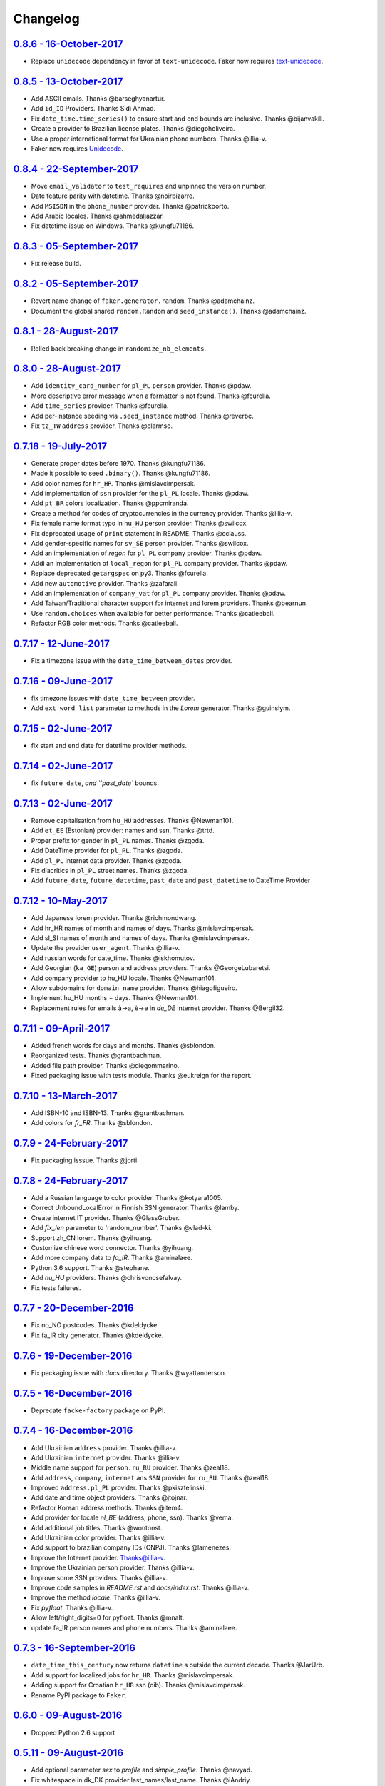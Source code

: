 
Changelog
=========

`0.8.6 - 16-October-2017 <https://github.com/joke2k/faker/compare/v0.8.5...v0.8.6>`__
-------------------------------------------------------------------------------------

* Replace ``unidecode`` dependency in favor of ``text-unidecode``. Faker now requires `text-unidecode <https://pypi.python.org/pypi/text-unidecode>`_.

`0.8.5 - 13-October-2017 <https://github.com/joke2k/faker/compare/v0.8.4...v0.8.5>`__
-------------------------------------------------------------------------------------

* Add ASCII emails. Thanks @barseghyanartur.
* Add ``id_ID`` Providers. Thanks Sidi Ahmad.
* Fix ``date_time.time_series()`` to ensure start and end bounds are inclusive. Thanks @bijanvakili.
* Create a provider to Brazilian license plates. Thanks @diegoholiveira.
* Use a proper international format for Ukrainian phone numbers. Thanks @illia-v.
* Faker now requires Unidecode_.

.. _Unidecode: https://pypi.python.org/pypi/Unidecode

`0.8.4 - 22-September-2017 <https://github.com/joke2k/faker/compare/v0.8.3...v0.8.4>`__
---------------------------------------------------------------------------------------

* Move ``email_validator`` to ``test_requires`` and unpinned the version number.
* Date feature parity with datetime. Thanks @noirbizarre.
* Add ``MSISDN`` in the ``phone_number`` provider. Thanks @patrickporto.
* Add Arabic locales. Thanks @ahmedaljazzar.
* Fix datetime issue on Windows. Thanks @kungfu71186.

`0.8.3 - 05-September-2017 <https://github.com/joke2k/faker/compare/v0.8.2...v0.8.3>`__
---------------------------------------------------------------------------------------

* Fix release build.

`0.8.2 - 05-September-2017 <https://github.com/joke2k/faker/compare/v0.8.1...v0.8.2>`__
---------------------------------------------------------------------------------------

* Revert name change of ``faker.generator.random``. Thanks @adamchainz.
* Document the global shared ``random.Random`` and ``seed_instance()``. Thanks @adamchainz.

`0.8.1 - 28-August-2017 <https://github.com/joke2k/faker/compare/v0.8.0...v0.8.1>`__
------------------------------------------------------------------------------------

* Rolled back breaking change in ``randomize_nb_elements``.

`0.8.0 - 28-August-2017 <https://github.com/joke2k/faker/compare/v0.7.18...v0.8.0>`__
-------------------------------------------------------------------------------------
* Add ``identity_card_number`` for ``pl_PL`` ``person`` provider. Thanks @pdaw.
* More descriptive error message when a formatter is not found. Thanks @fcurella.
* Add ``time_series`` provider. Thanks @fcurella.
* Add per-instance seeding via ``.seed_instance`` method. Thanks @reverbc.
* Fix ``tz_TW`` ``address`` provider. Thanks @clarmso.

`0.7.18 - 19-July-2017 <https://github.com/joke2k/faker/compare/v0.7.17...v0.7.18>`__
-------------------------------------------------------------------------------------

* Generate proper dates before 1970. Thanks @kungfu71186.
* Made it possible to seed ``.binary()``. Thanks @kungfu71186.
* Add color names for ``hr_HR``. Thanks @mislavcimpersak.
* Add implementation of ``ssn`` provider for the ``pl_PL`` locale. Thanks @pdaw.
* Add ``pt_BR`` colors localization. Thanks @ppcmiranda.
* Create a method for codes of cryptocurrencies in the currency provider. Thanks @illia-v.
* Fix female name format typo in ``hu_HU`` person provider. Thanks @swilcox.
* Fix deprecated usage of ``print`` statement in README. Thanks @cclauss.
* Add gender-specific names for ``sv_SE`` person provider. Thanks @swilcox.
* Add an implementation of `regon` for ``pl_PL`` company provider. Thanks @pdaw.
* Addi an implementation of ``local_regon`` for ``pl_PL`` company provider. Thanks @pdaw.
* Replace deprecated ``getargspec`` on py3. Thanks @fcurella.
* Add new ``automotive`` provider. Thanks @zafarali.
* Add an implementation of ``company_vat`` for ``pl_PL`` company provider. Thanks @pdaw.
* Add Taiwan/Traditional character support for internet and lorem providers. Thanks @bearnun.
* Use ``random.choices`` when available for better performance. Thanks @catleeball.
* Refactor RGB color methods. Thanks @catleeball.

`0.7.17 - 12-June-2017 <https://github.com/joke2k/faker/compare/v0.7.16...v0.7.17>`__
-------------------------------------------------------------------------------------

* Fix a timezone issue with the ``date_time_between_dates`` provider.

`0.7.16 - 09-June-2017 <https://github.com/joke2k/faker/compare/v0.7.15...v0.7.16>`__
-------------------------------------------------------------------------------------

* fix timezone issues with ``date_time_between`` provider.
* Add ``ext_word_list`` parameter to methods in the `Lorem` generator. Thanks @guinslym.

`0.7.15 - 02-June-2017 <https://github.com/joke2k/faker/compare/v0.7.14...v0.7.15>`__
-------------------------------------------------------------------------------------

* fix start and end date for datetime provider methods.

`0.7.14 - 02-June-2017 <https://github.com/joke2k/faker/compare/v0.7.13...v0.7.14>`__
-------------------------------------------------------------------------------------

* fix ``future_date``, `and ``past_date`` bounds.

`0.7.13 - 02-June-2017 <https://github.com/joke2k/faker/compare/v0.7.12...v0.7.13>`__
-------------------------------------------------------------------------------------

* Remove capitalisation from ``hu_HU`` addresses. Thanks @Newman101.
* Add ``et_EE`` (Estonian) provider: names and ssn. Thanks @trtd.
* Proper prefix for gender in ``pl_PL`` names. Thanks @zgoda.
* Add DateTime provider for ``pl_PL``. Thanks @zgoda.
* Add ``pl_PL`` internet data provider. Thanks @zgoda.
* Fix diacritics in ``pl_PL`` street names. Thanks @zgoda.
* Add ``future_date``, ``future_datetime``, ``past_date`` and ``past_datetime`` to DateTime Provider


`0.7.12 - 10-May-2017 <https://github.com/joke2k/faker/compare/v0.7.11...v0.7.12>`__
------------------------------------------------------------------------------------

* Add Japanese lorem provider. Thanks @richmondwang.
* Add hr_HR names of month and names of days. Thanks @mislavcimpersak.
* Add sl_SI names of month and names of days. Thanks @mislavcimpersak.
* Update the provider ``user_agent``. Thanks @illia-v.
* Add russian words for date_time. Thanks @iskhomutov.
* Add Georgian (``ka_GE``) person and address providers. Thanks @GeorgeLubaretsi.
* Add company provider to hu_HU locale. Thanks @Newman101.
* Allow subdomains for ``domain_name`` provider. Thanks @hiagofigueiro.
* Implement hu_HU months + days. Thanks @Newman101.
* Replacement rules for emails à->a, è->e in `de_DE` internet provider. Thanks @Bergil32.


`0.7.11 - 09-April-2017 <https://github.com/joke2k/faker/compare/v0.7.10...v0.7.11>`__
--------------------------------------------------------------------------------------

* Added french words for days and months. Thanks @sblondon.
* Reorganized tests. Thanks @grantbachman.
* Added file path provider. Thanks @diegommarino.
* Fixed packaging issue with tests module. Thanks @eukreign for the report.

`0.7.10 - 13-March-2017 <https://github.com/joke2k/faker/compare/v0.7.9...v0.7.10>`__
-------------------------------------------------------------------------------------

* Add ISBN-10 and ISBN-13. Thanks @grantbachman.
* Add colors for `fr_FR`. Thanks @sblondon.

`0.7.9 - 24-February-2017 <https://github.com/joke2k/faker/compare/v0.7.8...v0.7.9>`__
--------------------------------------------------------------------------------------

* Fix packaging isssue. Thanks @jorti.

`0.7.8 - 24-February-2017 <https://github.com/joke2k/faker/compare/v0.7.7...v0.7.8>`__
--------------------------------------------------------------------------------------

* Add a Russian language to color provider. Thanks @kotyara1005.
* Correct UnboundLocalError in Finnish SSN generator. Thanks @lamby.
* Create internet IT provider. Thanks @GlassGruber.
* Add `fix_len` parameter to 'random_number'. Thanks @vlad-ki.
* Support zh_CN lorem. Thanks @yihuang.
* Customize chinese word connector. Thanks @yihuang.
* Add more company data to `fa_IR`. Thanks @aminalaee.
* Python 3.6 support. Thanks @stephane.
* Add `hu_HU` providers. Thanks @chrisvoncsefalvay.
* Fix tests failures.

`0.7.7 - 20-December-2016 <https://github.com/joke2k/faker/compare/v0.7.6...v0.7.7>`__
--------------------------------------------------------------------------------------

* Fix no_NO postcodes. Thanks @kdeldycke.
* Fix fa_IR city generator. Thanks @kdeldycke.

`0.7.6 - 19-December-2016 <https://github.com/joke2k/faker/compare/v0.7.5...v0.7.6>`__
--------------------------------------------------------------------------------------

* Fix packaging issue with `docs` directory. Thanks @wyattanderson.

`0.7.5 - 16-December-2016 <https://github.com/joke2k/faker/compare/v0.7.4...v0.7.5>`__
--------------------------------------------------------------------------------------

* Deprecate ``facke-factory`` package on PyPI.

`0.7.4 - 16-December-2016 <https://github.com/joke2k/faker/compare/v0.7.3...v0.7.4>`__
--------------------------------------------------------------------------------------

* Add Ukrainian ``address`` provider. Thanks @illia-v.
* Add Ukrainian ``internet`` provider. Thanks @illia-v.
* Middle name support for ``person.ru_RU`` provider. Thanks @zeal18.
* Add ``address``, ``company``, ``internet`` ans ``SSN`` provider for ``ru_RU``. Thanks @zeal18.
* Improved ``address.pl_PL`` provider. Thanks @pkisztelinski.
* Add date and time object providers. Thanks @jtojnar.
* Refactor Korean address methods. Thanks @item4.
* Add provider for locale `nl_BE` (address, phone, ssn). Thanks @vema.
* Add additional job titles. Thanks @wontonst.
* Add Ukrainian color provider. Thanks @illia-v.
* Add support to brazilian company IDs (CNPJ). Thanks @lamenezes.
* Improve the Internet provider. Thanks@illia-v.
* Improve the Ukrainian person provider. Thanks @illia-v.
* Improve some SSN providers. Thanks @illia-v.
* Improve code samples in `README.rst` and `docs/index.rst`. Thanks @illia-v.
* Improve the method `locale`. Thanks @illia-v.
* Fix `pyfloat`. Thanks @illia-v.
* Allow left/right_digits=0 for pyfloat. Thanks @mnalt.
* update fa_IR person names and phone numbers. Thanks @aminalaee.

`0.7.3 - 16-September-2016 <https://github.com/joke2k/faker/compare/v0.6.0...v0.7.3>`__
---------------------------------------------------------------------------------------

* ``date_time_this_century`` now returns ``datetime`` s outside the current decade. Thanks @JarUrb.
* Add support for localized jobs for ``hr_HR``. Thanks @mislavcimpersak.
* Adding support for Croatian ``hr_HR`` ssn (oib). Thanks @mislavcimpersak.
* Rename PyPI package to ``Faker``.

`0.6.0 - 09-August-2016 <https://github.com/joke2k/faker/compare/v0.5.11...v0.6.0>`__
-------------------------------------------------------------------------------------

* Dropped Python 2.6 support


`0.5.11 - 09-August-2016 <https://github.com/joke2k/faker/compare/v0.5.10...v0.5.11>`__
---------------------------------------------------------------------------------------

* Add optional parameter `sex` to `profile` and `simple_profile`. Thanks @navyad.
* Fix whitespace in dk_DK provider last_names/last_name. Thanks @iAndriy.
* Fix utf8 coding issue with ``address/fi_FI`` provider. Thanks @delneg.
* ! Latest version to support Python 2.6

`0.5.10 - 01-August-2016 <https://github.com/joke2k/faker/compare/v0.5.9...v0.5.10>`__
--------------------------------------------------------------------------------------

* Fix random_sample_unique. Thanks @cecedille1.

`0.5.9 - 08-July-2016 <https://github.com/joke2k/faker/compare/v0.5.8...v0.5.9>`__
----------------------------------------------------------------------------------

* Add more ``pt_BR`` names. Thanks @cuducos.
* Added ``en_GB`` names. Thanks @jonny5532.
* Add romanized internet provider for ``zh_CN``.
* Add ``fr_CH`` providers. Thanks @gfavre.

`0.5.8 - 28-June-2016 <https://github.com/joke2k/faker/compare/v0.5.7...v0.5.8>`__
----------------------------------------------------------------------------------

* Improve CLI output and help. Thanks @cbaines.
* Update ``en_US`` anmes to be more realistic. Thanks @dethpickle.
* Modify pystr provider to accept a minimum number of characters. Thanks @tamarbuta.
* Add `job` Provider for ``zh_TW``. Thanks @weihanglo.
* Modify ``zh_TW`` phone number for a more valid format. Thanks @weihanglo.
* Reduce the maximum value of start timestamps. Thanks @cbaines.
* Add `random_sample` and `random_sample_unique`. Thanks @bengolder.

`0.5.7 - 07-March-2016 <https://github.com/joke2k/faker/compare/v0.5.6...v0.5.7>`__
-----------------------------------------------------------------------------------

* Repackage to resolve PyPI issue.

`0.5.6 - 07-March-2016 <https://github.com/joke2k/faker/compare/v0.5.5...v0.5.6>`__
-----------------------------------------------------------------------------------

* Add date handling for datetime functions. Thanks @rpkilby.
* Discern male and female first names in pt_BR. Thanks @gabrielusvicente.

`0.5.5 - 29-February-2016 <https://github.com/joke2k/faker/compare/v0.5.4...v0.5.5>`__
--------------------------------------------------------------------------------------

* Specify help text for command line. Thanks @cbaines.

`0.5.4 - 29-February-2016 <https://github.com/joke2k/faker/compare/v0.5.3...v0.5.4>`__
--------------------------------------------------------------------------------------

* Expose Provider's random instance. Thank @gsingers for the suggestion.
* Make sure required characters are in the password. Thanks @craig552uk.
* Add ``internet`` and ``job`` Providers for ``fa_IR``. Thanks @hamidfzm.
* Correct Poland phone numbers. Thanks @fizista.
* Fix brittly tests due to seconds elapsed in-between comparison
* Allow unicode in emails and domains. Thanks @zdelagrange for the report.
* Use ``dateutil`` for computing next_month. Thanks @mark-love, @rshk.
* Fix tests module import. Thanks @jorti for the report.
* Handle unexpected length in ``ean()``. Thanks @michaelcho.
* Add internet provider for ``ja_JP``. Thanks @massa142.
* Add Romanized Japanese person name. Thanks @massa142.
* Add tzinfo support to datetime methods. Thanks @j0hnsmith.
* Add an 'office' file extensions category. Thanks @j0hnsmith.
* Generate name according to profile's sex. Thanks @Dutcho for the report.
* Add ``bs_BA`` phone number and internet provider. Thanks @elahmo.
* Add a SSN provider for ``zh_CN``. Thanks @felixonmars.
* Differentiate male and female first names in ``fr_FR`` locale. Thanks @GregoryVds
* Add Maestro credit card. Thanks @anthonylauzon.
* Add ``hr_HR`` localization. Thanks @mislavcimpersak.
* Update ``de_DE`` first names. Thanks @WarrenFaith and @mschoebel.
* Allow generation of IPv4 and IPv6 network address with valid CIDR. Thanks @kdeldycke.
* Unittest IPv4 and IPv6 address and network generation. Thanks @kdeldycke.
* Add a new provider to generate random binary blob. Thanks @kdeldycke.
* Check that randomly produced language codes are parseable as locale by the
  factory constructor. Thanks @kdeldycke.
* Fix chinese random language code. Thanks @kdeldycke.
* Remove duplicate words from Lorem provider. Thanks @jeffwidman.

`0.5.3 - 21-September-2015 <https://github.com/joke2k/faker/compare/v0.5.2...v0.5.3>`__
---------------------------------------------------------------------------------------

* Added ``company_vat`` to company ``fi_FI`` provider. Thanks @kivipe.
* Seed a Random instance instead of the module. Thanks Amy Hanlon.
* Fixed en_GB postcodes to be more realistic. Thanks @mapleoin for the report.
* Fixed support for Python 3 in the python provider. Thanks @derekjamescurtis.
* Fixed U.S. SSN generation. Thanks @jschaf.
* Use environment markers for wheels. Thanks @RonnyPfannschmidt
* Fixed Python3 issue in ``pyiterable`` and ``pystruct`` providers. Thanks @derekjamescurtis.
* Fixed ``en_GB`` postcodes to be more realistic. Thanks @mapleoin.
* Fixed and improved performance of credit card number provider. Thanks @0x000.
* Added Brazilian SSN, aka CPF. Thanks @ericchaves.
* Added female and male names for ``fa_IR``. Thanks @afshinrodgar.
* Fixed issues with Decimal objects as input to geo_coordinate. Thanks @davy.
* Fixed bug for ``center`` set to ``None`` in geo_coordinate. Thanks @davy.
* Fixed deprecated image URL placeholder services.
* Fixed provider's example formatting in documentation.
* Added en_AU provider. Thanks @xfxf.

`0.5.2 - 11-June-2015 <https://github.com/joke2k/faker/compare/v0.5.1...v0.5.2>`__
----------------------------------------------------------------------------------

* Added ``uuid4`` to ``misc`` provider. Thanks Jared Culp.
* Fixed ``jcb15`` and ``jcb16`` in ``credit_card`` provider. Thanks Rodrigo Braz.
* Fixed CVV and CID code generation in `credit_card` provider. Thanks Kevin Stone.
* Added ``--include`` flag to command line tool. Thanks Flavio Curella.
* Added ``country_code`` to `address`` provider. Thanks @elad101 and Tobin Brown.


`0.5.1 - 21-May-2015 <https://github.com/joke2k/faker/compare/v0.5...v0.5.1>`__
-------------------------------------------------------------------------------

* Fixed egg installation. Thanks David R. MacIver, @kecaps
* Updated person names for ``ru_RU``. Thanks @mousebaiker.
* Updated ko_KR locale. Thanks Lee Yeonjae.
* Fixed installation to install importlib on Python 2.6. Thanks Guillaume Thomas.
* Improved tests. Thanks Aarni Koskela, @kecaps, @kaushal.
* Made Person ``prefixes``/``suffixes`` always return strings. Thanks Aarni Koskela.
* ``pl_PL`` jobs added. Thanks Dariusz Choruży.
* Added ``ja_JP`` provider. Thanks Tatsuji Tsuchiya, Masato Ohba.
* Localized remaining providers for consistency. Thanks Flavio Curella.
* List of providers in compiled on runtime and is not hardcoded anymore. Thanks Flavio Curella.
* Fixed State names in ``en_US``. Thanks Greg Meece.
* Added ``time_delta`` method to ``date_time`` provider. Thanks Tobin Brown.
* Added filename and file extension methods to ``file`` provider. Thanks Tobin Brown.
* Added Finnish ssn (HETU) provider. Thanks @kivipe.
* Fixed person names for ``pl_PL``. Thanks Marek Bleschke.
* Added ``sv_SE`` locale providers. Thanks Tome Cvitan.
* ``pt_BR`` Provider: Added ``catch_phrase`` to Company provider and fixed names in Person Provider. Thanks Marcelo Fonseca Tambalo.
* Added ``sk_SK`` localized providers. Thanks @viktormaruna.
* Removed ``miscelleneous`` provider. It is superceded by the ``misc`` provider.

`0.5.0 - 16-Feb-2015 <https://github.com/joke2k/faker/compare/v0.4.2...v0.5>`__
-------------------------------------------------------------------------------

* Localized providers
* Updated ``ko_KR`` provider. Thanks Lee Yeonjae.
* Added ``pt_PT`` provider. Thanks João Delgado.
* Fixed mispellings for ``en_US`` company provider. Thanks Greg Meece.
* Added currency provider. Thanks Wiktor Ślęczka
* Ensure choice_distribution always uses floats. Thanks Katy Lavallee.
* Added ``uk_UA`` provider. Thanks Cyril Tarasenko.
* Fixed encoding issues with README, CHANGELOG and setup.py. Thanks Sven-Hendrik Haase.
* Added Turkish person names and phone number patterns. Thanks Murat Çorlu.
* Added ``ne_NP`` provider. Thanks Sudip Kafle.
* Added provider for Austrian ``de_AT``. Thanks Bernhard Essl.

`0.4.2 - 20-Aug-2014 <https://github.com/joke2k/faker/compare/v0.4.1...v0.4.2>`__
---------------------------------------------------------------------------------

* Fixed setup

`0.4.1 - 20-Aug-2014 <https://github.com/joke2k/faker/compare/v0.4...v0.4.1>`__
-------------------------------------------------------------------------------

* Added MAC address provider. Thanks Sébastien Béal.
* Added ``lt_LT`` and ``lv_LV`` localized providers. Thanks Edgar Gavrik.
* Added ``nl_NL`` localized providers. Thanks @LolkeAB, @mdxs.
* Added ``bg_BG`` localized providers. Thanks Bret B.
* Added ``sl_SI``. Thanks to @janezkranjc
* Added distribution feature. Thanks to @fcurella
* Relative date time. Thanks to @soobrosa
* Fixed ``date_time_ad`` on 32bit Linux. Thanks @mdxs.
* Fixed ``domain_word`` to output slugified strings.

`0.4 - 30-Mar-2014 <https://github.com/joke2k/faker/compare/v0.3.2...v0.4>`__
-----------------------------------------------------------------------------

* Modified en_US ``person.py`` to ouput female and male names. Thanks Adrian Klaver.
* Added SSN provider for ``en_US`` and ``en_CA``. Thanks Scott (@milliquet).
* Added ``hi_IN`` localized provider. Thanks Pratik Kabra.
* Refactoring of command line

0.3.2 - 11-Nov-2013
-------------------

* New provider: Credit card generator
* Improved Documentor


0.3.1
-----

* FIX setup.py


0.3 - 18-Oct-2013
-----------------

* PEP8 style conversion (old camelCased methods are deprecated!)
* New language: ``pt_BR`` (thanks to @rvnovaes)
* all localized provider now uses ``from __future__ import unicode_literals``
* documentor prints localized provider after all defaults
* FIX tests for python 2.6


0.2 - 01-Dec-2012
-----------------

* New providers: ``Python``, ``File``
* Providers imported with ``__import__``
* Module is runnable with ``python -m faker [name] [*args]``
* Rewrite fake generator system (allow autocompletation)
* New language: French
* Rewrite module ``__main__`` and new Documentor class

0.1 - 13-Nov-2012
-----------------

* First release

